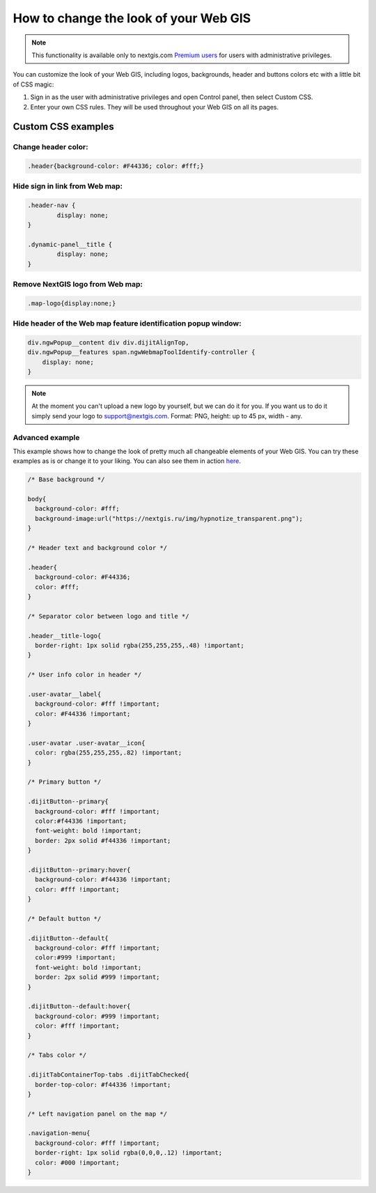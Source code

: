 .. _ngcom_CSS:

How to change the look of your Web GIS
========================================

.. note:: 
    This functionality is available only to nextgis.com `Premium users <http://nextgis.ru/nextgis-com/plans>`_ for users with administrative privileges.

You can customize the look of your Web GIS, including logos, backgrounds, header and buttons colors etc with a little bit of CSS magic:

#. Sign in as the user with administrative privileges and open Control panel, then select Custom CSS. 
#. Enter your own CSS rules. They will be used throughout your Web GIS on all its pages.


Custom CSS examples
--------------------

Change header color:
~~~~~~~~~~~~~~~~~~~~~

.. code-block:: bash

    .header{background-color: #F44336; color: #fff;}

Hide sign in link from Web map:
~~~~~~~~~~~~~~~~~~~~~~~~~~~~~~~~

.. code-block:: bash

	.header-nav {
		display: none;
	}

	.dynamic-panel__title {
		display: none;
	}



Remove NextGIS logo from Web map:
~~~~~~~~~~~~~~~~~~~~~~~~~~~~~~~~~

.. code-block:: bash

    .map-logo{display:none;}

Hide header of the Web map feature identification popup window:
~~~~~~~~~~~~~~~~~~~~~~~~~~~~~~~~~~~~~~~~~~~~~~~~~~~~~~~~~~~~~~~

.. code-block:: bash

	div.ngwPopup__content div div.dijitAlignTop,
	div.ngwPopup__features span.ngwWebmapToolIdentify-controller {
	    display: none;
	}

.. note:: 
    At the moment you can't upload a new logo by yourself, but we can do it for you. If you want us to do it simply send your logo to support@nextgis.com. Format: PNG, height: up to 45 px, width - any.

Advanced example
~~~~~~~~~~~~~~~~

This example shows how to change the look of pretty much all changeable elements of your Web GIS. 
You can try these examples as is or change it to your liking. You can also see them in action `here <http://nastya.nextgis.com>`_.

.. code-block:: bash

	/* Base background */

	body{
	  background-color: #fff;
	  background-image:url("https://nextgis.ru/img/hypnotize_transparent.png");
	}

	/* Header text and background color */

	.header{
	  background-color: #F44336;
	  color: #fff;
	}

	/* Separator color between logo and title */

	.header__title-logo{
	  border-right: 1px solid rgba(255,255,255,.48) !important;
	}

	/* User info color in header */

	.user-avatar__label{
	  background-color: #fff !important;
	  color: #F44336 !important;
	}

	.user-avatar .user-avatar__icon{
	  color: rgba(255,255,255,.82) !important;
	}

	/* Primary button */

	.dijitButton--primary{
	  background-color: #fff !important;
	  color:#f44336 !important;
	  font-weight: bold !important;
	  border: 2px solid #f44336 !important;
	}

	.dijitButton--primary:hover{
	  background-color: #f44336 !important;
	  color: #fff !important;
	}

	/* Default button */

	.dijitButton--default{
	  background-color: #fff !important;
	  color:#999 !important;
	  font-weight: bold !important;
	  border: 2px solid #999 !important;
	}

	.dijitButton--default:hover{
	  background-color: #999 !important;
	  color: #fff !important;
	}

	/* Tabs color */

	.dijitTabContainerTop-tabs .dijitTabChecked{
	  border-top-color: #f44336 !important;
	}

	/* Left navigation panel on the map */

	.navigation-menu{
	  background-color: #fff !important;
	  border-right: 1px solid rgba(0,0,0,.12) !important;
	  color: #000 !important;
	}
